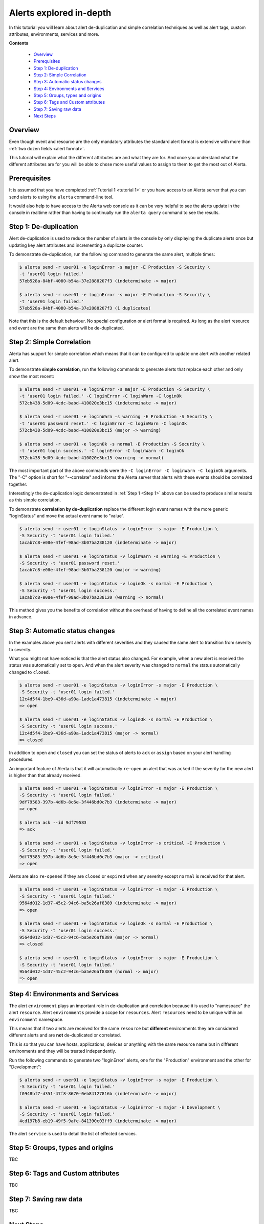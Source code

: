 .. _tutorial 4:

Alerts explored in-depth
========================

In this tutorial you will learn about alert de-duplication and
simple correlation techniques as well as alert tags, custom
attributes, environments, services and more.

**Contents**

  * Overview_
  * Prerequisites_
  * `Step 1: De-duplication`_
  * `Step 2: Simple Correlation`_
  * `Step 3: Automatic status changes`_
  * `Step 4: Environments and Services`_
  * `Step 5: Groups, types and origins`_
  * `Step 6: Tags and Custom attributes`_
  * `Step 7: Saving raw data`_
  * `Next Steps`_

Overview
--------

Even though event and resource are the only mandatory
attributes the standard alert format is extensive with more
than :ref:`two dozen fields <alert format>`.

This tutorial will explain what the different attributes are
and what they are for. And once you understand what the different
attributes are for you will be able to chose more useful values to
assign to them to get the most out of Alerta.

Prerequisites
-------------

It is assumed that you have completed :ref:`Tutorial 1 <tutorial 1>`
or you have access to an Alerta server that you can send alerts to
using the ``alerta`` command-line tool.

It would also help to have access to the Alerta web console as
it can be very helpful to see the alerts update in the console
in realtime rather than having to continually run the ``alerta query``
command to see the results.

Step 1: De-duplication
----------------------

Alert de-duplication is used to reduce the number of alerts in the
console by only displaying the duplicate alerts once but updating
key alert attributes and incrementing a duplicate counter.

To demonstrate de-duplication, run the following command to generate
the same alert, multiple times:

.. code-block:: console

  $ alerta send -r user01 -e loginError -s major -E Production -S Security \
  -t 'user01 login failed.'
  57eb528a-84bf-4080-b54a-37e2888207f3 (indeterminate -> major)

  $ alerta send -r user01 -e loginError -s major -E Production -S Security \
  -t 'user01 login failed.'
  57eb528a-84bf-4080-b54a-37e2888207f3 (1 duplicates)

Note that this is the default behaviour. No special configuration or alert
format is required. As long as the alert resource and event are the same
then alerts will be de-duplicated.

Step 2: Simple Correlation
--------------------------

Alerta has support for simple correlation which means that it can
be configured to update one alert with another related alert.

To demonstrate **simple correlation**, run the following commands to
generate alerts that replace each other and only show the most
recent:

.. code-block:: console

  $ alerta send -r user01 -e loginError -s major -E Production -S Security \
  -t 'user01 login failed.' -C loginError -C loginWarn -C loginOk
  572cb438-5d09-4cdc-babd-410020e3bc15 (indeterminate -> major)

  $ alerta send -r user01 -e loginWarn -s warning -E Production -S Security \
  -t 'user01 password reset.' -C loginError -C loginWarn -C loginOk
  572cb438-5d09-4cdc-babd-410020e3bc15 (major -> warning)

  $ alerta send -r user01 -e loginOk -s normal -E Production -S Security \
  -t 'user01 login success.' -C loginError -C loginWarn -C loginOk
  572cb438-5d09-4cdc-babd-410020e3bc15 (warning -> normal)

The most important part of the above commands were the
``-C loginError -C loginWarn -C loginOk`` arguments. The "-C"
option is short for "--correlate" and informs the Alerta server
that alerts with these events should be correlated together.

Interestingly the de-duplication logic demonstrated in :ref:`Step 1 <Step 1>`
above can be used to produce similar results as this simple
correlation.

To demonstrate **correlation by de-duplication** replace the different
login event names with the more generic "loginStatus" and move the
actual event name to "value".

.. code-block:: console

  $ alerta send -r user01 -e loginStatus -v loginError -s major -E Production \
  -S Security -t 'user01 login failed.'
  1acab7c8-e08e-4fef-98ad-3b07ba238120 (indeterminate -> major)

  $ alerta send -r user01 -e loginStatus -v loginWarn -s warning -E Production \
  -S Security -t 'user01 password reset.'
  1acab7c8-e08e-4fef-98ad-3b07ba238120 (major -> warning)

  $ alerta send -r user01 -e loginStatus -v loginOk -s normal -E Production \
  -S Security -t 'user01 login success.'
  1acab7c8-e08e-4fef-98ad-3b07ba238120 (warning -> normal)

This method gives you the benefits of correlation without the overhead
of having to define all the correlated event names in advance.

Step 3: Automatic status changes
--------------------------------

In the examples above you sent alerts with different severities
and they caused the same alert to transition from severity to
severity.

What you might not have noticed is that the alert status also
changed. For example, when a new alert is received the status
was automatically set to ``open``. And when the alert severity
was changed to ``normal`` the status automatically changed to
``closed``.

.. code-block:: console

  $ alerta send -r user01 -e loginStatus -v loginError -s major -E Production \
  -S Security -t 'user01 login failed.'
  12c4d5f4-1be9-436d-a90a-1adc1a473815 (indeterminate -> major)
  => open

  $ alerta send -r user01 -e loginStatus -v loginOk -s normal -E Production \
  -S Security -t 'user01 login success.'
  12c4d5f4-1be9-436d-a90a-1adc1a473815 (major -> normal)
  => closed

In addition to ``open`` and ``closed`` you can set the status
of alerts to ``ack`` or ``assign`` based on your alert handling
procedures.

An important feature of Alerta is that it will automatically
``re-open`` an alert that was ``acked`` if the severity for the
new alert is higher than that already received.

.. code-block:: console

  $ alerta send -r user01 -e loginStatus -v loginError -s major -E Production \
  -S Security -t 'user01 login failed.'
  9df79583-397b-4d6b-8c6e-3f446bd0c7b3 (indeterminate -> major)
  => open

  $ alerta ack --id 9df79583
  => ack

  $ alerta send -r user01 -e loginStatus -v loginError -s critical -E Production \
  -S Security -t 'user01 login failed.'
  9df79583-397b-4d6b-8c6e-3f446bd0c7b3 (major -> critical)
  => open

Alerts are also ``re-opened`` if they are ``closed`` or ``expired``
when any severity except ``normal`` is received for that alert.

.. code-block:: console

  $ alerta send -r user01 -e loginStatus -v loginError -s major -E Production \
  -S Security -t 'user01 login failed.'
  9564d012-1d37-45c2-94c6-ba5e26af8389 (indeterminate -> major)
  => open

  $ alerta send -r user01 -e loginStatus -v loginOk -s normal -E Production \
  -S Security -t 'user01 login success.'
  9564d012-1d37-45c2-94c6-ba5e26af8389 (major -> normal)
  => closed

  $ alerta send -r user01 -e loginStatus -v loginError -s major -E Production \
  -S Security -t 'user01 login failed.'
  9564d012-1d37-45c2-94c6-ba5e26af8389 (normal -> major)
  => open

Step 4: Environments and Services
---------------------------------

The alert ``environment`` plays an important role in de-duplication
and correlation because it is used to "namespace" the alert ``resource``.
Alert ``environments`` provide a scope for ``resources``. Alert
``resources`` need to be unique within an ``environment`` namespace.

This means that if two alerts are received for the same ``resource``
but **different** environments they are considered different alerts
and are **not** de-duplicated or correlated.

This is so that you can have hosts, applications, devices or anything
with the same resource name but in different environments and they
will be treated independently.

Run the following commands to generate two "loginError" alerts, one
for the "Production" environment and the other for "Development":

.. code-block:: console

  $ alerta send -r user01 -e loginStatus -v loginError -s major -E Production \
  -S Security -t 'user01 login failed.'
  f0948bf7-d351-47f8-8670-0eb84127816b (indeterminate -> major)

  $ alerta send -r user01 -e loginStatus -v loginError -s major -E Development \
  -S Security -t 'user01 login failed.'
  4cd197b8-eb19-49f5-9afe-841390c03ff9 (indeterminate -> major)

The alert ``service`` is used to detail the list of effected services.

Step 5: Groups, types and origins
---------------------------------

TBC

Step 6: Tags and Custom attributes
----------------------------------

TBC

Step 7: Saving raw data
-----------------------

TBC

Next Steps
----------

After you deploy your Alerta server, you might want to try some of
the following tutorials:

  * :ref:`Use alert timeouts to expire stale alerts <tutorial 2>`
  * Configure a plugin to notify a Slack Channel
  * Send alerts to the Alerta API using the command-line tool
  * Create filtered alert views for different customers

